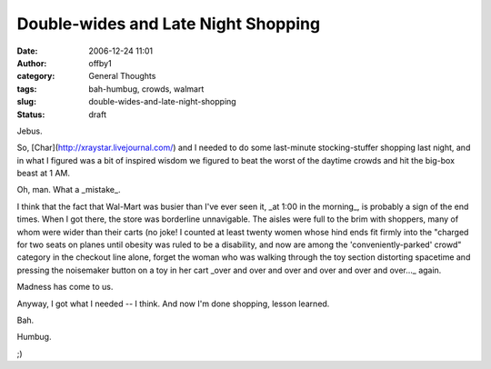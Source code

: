 Double-wides and Late Night Shopping
####################################
:date: 2006-12-24 11:01
:author: offby1
:category: General Thoughts
:tags: bah-humbug, crowds, walmart
:slug: double-wides-and-late-night-shopping
:status: draft

Jebus.

So, [Char](http://xraystar.livejournal.com/) and I needed to do some
last-minute stocking-stuffer shopping last night, and in what I figured
was a bit of inspired wisdom we figured to beat the worst of the daytime
crowds and hit the big-box beast at 1 AM.

Oh, man. What a \_mistake\_.

I think that the fact that Wal-Mart was busier than I've ever seen it,
\_at 1:00 in the morning\_, is probably a sign of the end times. When I
got there, the store was borderline unnavigable. The aisles were full to
the brim with shoppers, many of whom were wider than their carts (no
joke! I counted at least twenty women whose hind ends fit firmly into
the "charged for two seats on planes until obesity was ruled to be a
disability, and now are among the 'conveniently-parked' crowd" category
in the checkout line alone, forget the woman who was walking through the
toy section distorting spacetime and pressing the noisemaker button on a
toy in her cart \_over and over and over and over and over and over...\_
again.

Madness has come to us.

Anyway, I got what I needed -- I think. And now I'm done shopping,
lesson learned.

Bah.

Humbug.

;)
